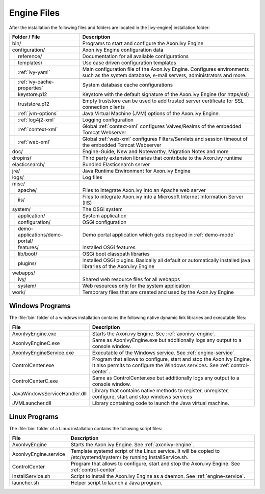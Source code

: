 Engine Files
============

After the installation the following files and folders are located in the
|ivy-engine| installation folder:

+----------------------------------+------------------------------------------------------------------------------------------------------------------------------------------------------------------------------------+
| Folder / File                    | Description                                                                                                                                                                        |
+==================================+====================================================================================================================================================================================+
| bin/                             | Programs to start and configure the Axon.ivy Engine                                                                                                                                |
+----------------------------------+------------------------------------------------------------------------------------------------------------------------------------------------------------------------------------+
| configuration/                   | Axon.ivy Engine configuration data                                                                                                                                                 |
+-+--------------------------------+------------------------------------------------------------------------------------------------------------------------------------------------------------------------------------+
| | reference/                     | Documentation for all available configurations                                                                                                                                     |
+-+-+------------------------------+------------------------------------------------------------------------------------------------------------------------------------------------------------------------------------+
| | templates/                     | Use case driven configuration templates                                                                                                                                            |
+-+-+------------------------------+------------------------------------------------------------------------------------------------------------------------------------------------------------------------------------+
| | :ref:`ivy-yaml`                | Main configuration file of the Axon.ivy Engine. Configures environments such as the system database, e-mail servers, administrators and more.                                      |
+-+-+------------------------------+------------------------------------------------------------------------------------------------------------------------------------------------------------------------------------+
| | :ref:`ivy-cache-properties`    | System database cache configurations                                                                                                                                               |
+-+-+------------------------------+------------------------------------------------------------------------------------------------------------------------------------------------------------------------------------+
| | keystore.p12                   | Keystore with the default signature of the Axon.ivy Engine (for https/ssl)                                                                                                         |
+-+-+------------------------------+------------------------------------------------------------------------------------------------------------------------------------------------------------------------------------+
| | truststore.p12                 | Empty truststore can be used to add trusted server certificate for SSL connection clients                                                                                          |
+-+-+------------------------------+------------------------------------------------------------------------------------------------------------------------------------------------------------------------------------+
| | :ref:`jvm-options`             | Java Virtual Machine (JVM) options of the Axon.ivy Engine.                                                                                                                         |
+-+-+------------------------------+------------------------------------------------------------------------------------------------------------------------------------------------------------------------------------+
| | :ref:`log4j2-xml`              | Logging configuration                                                                                                                                                              |
+-+-+------------------------------+------------------------------------------------------------------------------------------------------------------------------------------------------------------------------------+
| | :ref:`context-xml`             | Global :ref:`context-xml` configures Valves/Realms of the embedded Tomcat Webserver                                                                                                |
+-+-+------------------------------+------------------------------------------------------------------------------------------------------------------------------------------------------------------------------------+
| | :ref:`web-xml`                 | Global :ref:`web-xml` configures Filters/Servlets and session timeout of the embedded Tomcat Webserver                                                                             |
+-+-+------------------------------+------------------------------------------------------------------------------------------------------------------------------------------------------------------------------------+
| doc/                             | Engine-Guide, New and Noteworthy, Migration Notes and more                                                                                                                         |
+----------------------------------+------------------------------------------------------------------------------------------------------------------------------------------------------------------------------------+
| dropins/                         | Third party extension libraries that contribute to the Axon.ivy runtime                                                                                                            |
+----------------------------------+------------------------------------------------------------------------------------------------------------------------------------------------------------------------------------+
| elasticsearch/                   | Bundled Elasticsearch server                                                                                                                                                       |
+----------------------------------+------------------------------------------------------------------------------------------------------------------------------------------------------------------------------------+
| jre/                             | Java Runtime Environment for Axon.ivy Engine                                                                                                                                       |
+----------------------------------+------------------------------------------------------------------------------------------------------------------------------------------------------------------------------------+
| logs/                            | Log files                                                                                                                                                                          |
+----------------------------------+------------------------------------------------------------------------------------------------------------------------------------------------------------------------------------+
| misc/                            |                                                                                                                                                                                    |
+-+--------------------------------+------------------------------------------------------------------------------------------------------------------------------------------------------------------------------------+
| | apache/                        | Files to integrate Axon.ivy into an Apache web server                                                                                                                              |
+-+--------------------------------+------------------------------------------------------------------------------------------------------------------------------------------------------------------------------------+
| | iis/                           | Files to integrate Axon.ivy into a Microsoft Internet Information Server (IIS)                                                                                                     |
+-+--------------------------------+------------------------------------------------------------------------------------------------------------------------------------------------------------------------------------+
| system/                          | The OSGi system                                                                                                                                                                    |
+-+--------------------------------+------------------------------------------------------------------------------------------------------------------------------------------------------------------------------------+
| | application/                   | System application                                                                                                                                                                 |
+-+--------------------------------+------------------------------------------------------------------------------------------------------------------------------------------------------------------------------------+
| | configuration/                 | OSGi configuration                                                                                                                                                                 |
+-+--------------------------------+------------------------------------------------------------------------------------------------------------------------------------------------------------------------------------+
| | demo-applications/demo-portal/ | Demo portal application which gets deployed in :ref:`demo-mode`                                                                                                                    |
+-+--------------------------------+------------------------------------------------------------------------------------------------------------------------------------------------------------------------------------+
| | features/                      | Installed OSGi features                                                                                                                                                            |
+-+--------------------------------+------------------------------------------------------------------------------------------------------------------------------------------------------------------------------------+
| | lib/boot/                      | OSGi boot classpath libraries                                                                                                                                                      |
+-+--------------------------------+------------------------------------------------------------------------------------------------------------------------------------------------------------------------------------+
| | plugins/                       | Installed OSGi plugins. Basically all default or automatically installed java libraries of the Axon.ivy Engine                                                                     |
+-+--------------------------------+------------------------------------------------------------------------------------------------------------------------------------------------------------------------------------+
| webapps/                         |                                                                                                                                                                                    |
+-+--------------------------------+------------------------------------------------------------------------------------------------------------------------------------------------------------------------------------+
| | ivy/                           | Shared web resource files for all webapps                                                                                                                                          |
+-+--------------------------------+------------------------------------------------------------------------------------------------------------------------------------------------------------------------------------+
| | system/                        | Web resources only for the system application                                                                                                                                      |
+-+--------------------------------+------------------------------------------------------------------------------------------------------------------------------------------------------------------------------------+
| work/                            | Temporary files that are created and used by the Axon.ivy Engine                                                                                                                   |
+----------------------------------+------------------------------------------------------------------------------------------------------------------------------------------------------------------------------------+



Windows Programs
----------------

The :file:`bin` folder of a windows installation contains the following native
dynamic link libraries and executable files:

+-------------------------------+------------------------------------------------------------------------------------------------------------------------------------------------------------------------------+
| File                          | Description                                                                                                                                                                  |
+===============================+==============================================================================================================================================================================+
| AxonIvyEngine.exe             | Starts the Axon.ivy Engine. See :ref:`axonivy-engine`.                                                                                                                       |
+-------------------------------+------------------------------------------------------------------------------------------------------------------------------------------------------------------------------+
| AxonIvyEngineC.exe            | Same as AxonIvyEngine.exe but additionally logs any output to a console window.                                                                                              |
+-------------------------------+------------------------------------------------------------------------------------------------------------------------------------------------------------------------------+
| AxonIvyEngineService.exe      | Executable of the Windows service. See :ref:`engine-service`.                                                                                                                |
+-------------------------------+------------------------------------------------------------------------------------------------------------------------------------------------------------------------------+
| ControlCenter.exe             | Program that allows to configure, start and stop the Axon.ivy Engine. It also permits to configure the Windows services. See :ref:`control-center`.                          |
+-------------------------------+------------------------------------------------------------------------------------------------------------------------------------------------------------------------------+
| ControlCenterC.exe            | Same as ControlCenter.exe but additionally logs any output to a console window.                                                                                              |
+-------------------------------+------------------------------------------------------------------------------------------------------------------------------------------------------------------------------+
| JavaWindowsServiceHandler.dll | Library that contains native methods to register, unregister, configure, start and stop windows services                                                                     |
+-------------------------------+------------------------------------------------------------------------------------------------------------------------------------------------------------------------------+
| JVMLauncher.dll               | Library containing code to launch the Java virtual machine.                                                                                                                  |
+-------------------------------+------------------------------------------------------------------------------------------------------------------------------------------------------------------------------+


Linux Programs
--------------

The :file:`bin` folder of a Linux installation contains the following script
files:

+-----------------------+---------------------------------------------------------------------------------------------------------------------------+
| File                  | Description                                                                                                               |
+=======================+===========================================================================================================================+
| AxonIvyEngine         | Starts the Axon.ivy Engine. See :ref:`axonivy-engine`.                                                                    |
+-----------------------+---------------------------------------------------------------------------------------------------------------------------+
| AxonIvyEngine.service | Template systemd script of the Linux service. It will be copied to /etc/systemd/system/ by running InstallService.sh.     |
+-----------------------+---------------------------------------------------------------------------------------------------------------------------+
| ControlCenter         | Program that allows to configure, start and stop the Axon.ivy Engine. See :ref:`control-center`.                          |
+-----------------------+---------------------------------------------------------------------------------------------------------------------------+
| InstallService.sh     | Script to install the Axon.ivy Engine as a daemon. See :ref:`engine-service`.                                             |
+-----------------------+---------------------------------------------------------------------------------------------------------------------------+
| launcher.sh           | Helper script to launch a Java program.                                                                                   |
+-----------------------+---------------------------------------------------------------------------------------------------------------------------+
